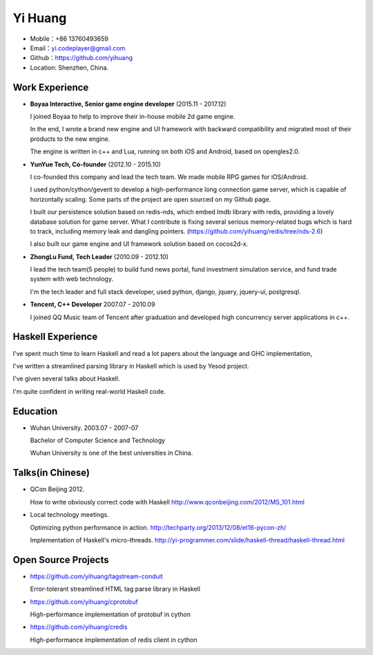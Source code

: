 ========
Yi Huang
========

* Mobile：+86 13760493659

* Email：yi.codeplayer@gmail.com

* Github：https://github.com/yihuang

* Location: Shenzhen, China.

Work Experience
===============

* **Boyaa Interactive, Senior game engine developer**  (2015.11 - 2017.12)

  I joined Boyaa to help to improve their in-house mobile 2d game engine.
 
  In the end, I wrote a brand new engine and UI framework with backward compatibility and migrated most of their products
  to the new engine.

  The engine is written in c++ and Lua, running on both iOS and Android, based on opengles2.0.

* **YunYue Tech, Co-founder** (2012.10 - 2015.10)

  I co-founded this company and lead the tech team. We made mobile RPG games for iOS/Android.

  I used python/cython/gevent to develop a high-performance long connection game server, which is capable of horizontally scaling.
  Some parts of the project are open sourced on my Github page.

  I built our persistence solution based on redis-nds, which embed lmdb library with redis, providing a lovely database solution for game server.
  What I contribute is fixing several serious memory-related bugs which is hard to track, including memory leak and dangling pointers. (https://github.com/yihuang/redis/tree/nds-2.6)

  I also built our game engine and UI framework solution based on cocos2d-x.

* **ZhongLu Fund, Tech Leader** (2010.09 - 2012.10)

  I lead the tech team(5 people) to build fund news portal, fund investment simulation service, and fund trade system with web technology.
 
  I'm the tech leader and full stack developer, used python, django, jquery, jquery-ui, postgresql.

* **Tencent, C++ Developer** 2007.07 - 2010.09

  I joined QQ Music team of Tencent after graduation and developed high concurrency server applications in c++.

Haskell Experience
==================

I've spent much time to learn Haskell and read a lot papers about the language and GHC implementation,

I've written a streamlined parsing library in Haskell which is used by Yesod project.

I've given several talks about Haskell.

I'm quite confident in writing real-world Haskell code.

Education
=========

* Wuhan University. 2003.07 - 2007-07

  Bachelor of Computer Science and Technology

  Wuhan University is one of the best universities in China.

Talks(in Chinese)
==================

* QCon Beijing 2012.

  How to write obviously correct code with Haskell http://www.qconbeijing.com/2012/MS_101.html

* Local technology meetings.

  Optimizing python performance in action. http://techparty.org/2013/12/08/et16-pycon-zh/

  Implementation of Haskell's micro-threads. http://yi-programmer.com/slide/haskell-thread/haskell-thread.html

Open Source Projects
====================

* https://github.com/yihuang/tagstream-conduit

  Error-tolerant streamlined HTML tag parse library in Haskell

* https://github.com/yihuang/cprotobuf

  High-performance implementation of protobuf in cython

* https://github.com/yihuang/credis

  High-performance implementation of redis client in cython
